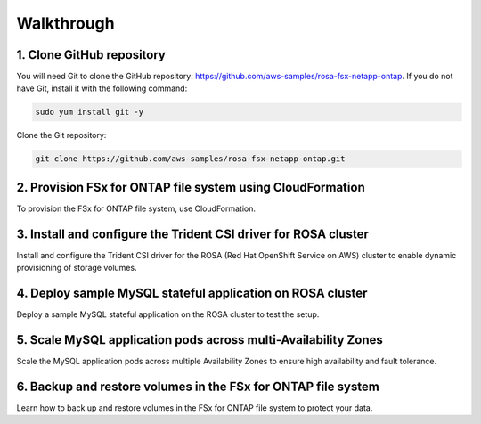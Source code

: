 Walkthrough
===========

1. Clone GitHub repository
--------------------------

You will need Git to clone the GitHub repository: https://github.com/aws-samples/rosa-fsx-netapp-ontap. If you do not have Git, install it with the following command:

.. code-block:: shell

   sudo yum install git -y

Clone the Git repository:

.. code-block:: shell

   git clone https://github.com/aws-samples/rosa-fsx-netapp-ontap.git

2. Provision FSx for ONTAP file system using CloudFormation
---------------------------------------------------------

To provision the FSx for ONTAP file system, use CloudFormation.

3. Install and configure the Trident CSI driver for ROSA cluster
---------------------------------------------------------------

Install and configure the Trident CSI driver for the ROSA (Red Hat OpenShift Service on AWS) cluster to enable dynamic provisioning of storage volumes.

4. Deploy sample MySQL stateful application on ROSA cluster
---------------------------------------------------------

Deploy a sample MySQL stateful application on the ROSA cluster to test the setup.

5. Scale MySQL application pods across multi-Availability Zones
--------------------------------------------------------------

Scale the MySQL application pods across multiple Availability Zones to ensure high availability and fault tolerance.

6. Backup and restore volumes in the FSx for ONTAP file system
-------------------------------------------------------------

Learn how to back up and restore volumes in the FSx for ONTAP file system to protect your data.
